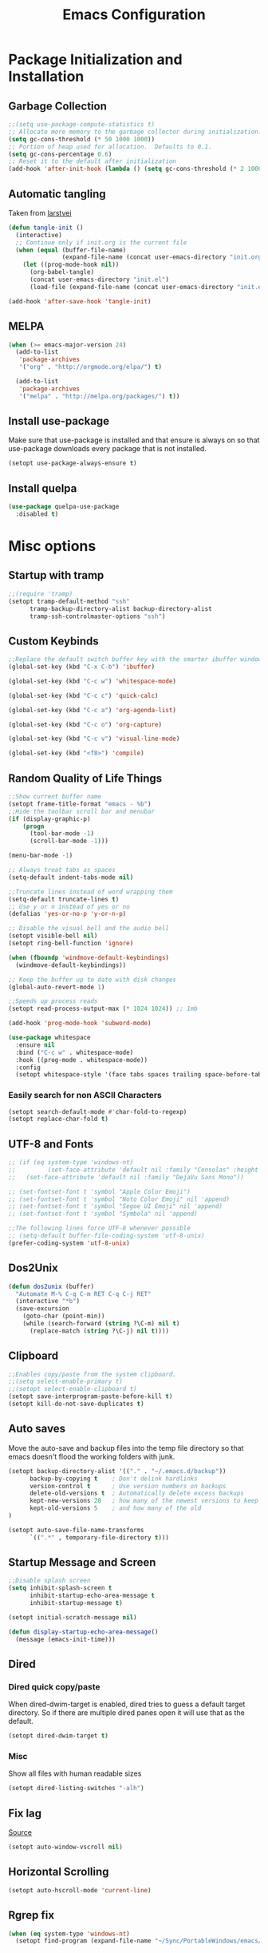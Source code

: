 #+TITLE: Emacs Configuration
#+PROPERTY: header-args :tangle yes
* Package Initialization and Installation
** Garbage Collection
#+BEGIN_SRC emacs-lisp
;;(setq use-package-compute-statistics t)
;; Allocate more memory to the garbage collector during initialization.
(setq gc-cons-threshold (* 50 1000 1000))
;; Portion of heap used for allocation.  Defaults to 0.1.
(setq gc-cons-percentage 0.6)
;; Reset it to the default after initialization
(add-hook 'after-init-hook (lambda () (setq gc-cons-threshold (* 2 1000 1000))))
#+END_SRC

** Automatic tangling
Taken from [[https://github.com/larstvei/dot-emacs/][larstvei]]
#+BEGIN_SRC emacs-lisp
(defun tangle-init ()
  (interactive)
  ;; Continue only if init.org is the current file
  (when (equal (buffer-file-name)
               (expand-file-name (concat user-emacs-directory "init.org")))
    (let ((prog-mode-hook nil))
      (org-babel-tangle)
      (concat user-emacs-directory "init.el")
      (load-file (expand-file-name (concat user-emacs-directory "init.el"))))))

(add-hook 'after-save-hook 'tangle-init)
#+END_SRC
** MELPA
#+BEGIN_SRC emacs-lisp
(when (>= emacs-major-version 24)
  (add-to-list
   'package-archives
   '("org" . "http://orgmode.org/elpa/") t)

  (add-to-list
   'package-archives
   '("melpa" . "http://melpa.org/packages/") t))
#+END_SRC

** Install use-package
Make sure that use-package is installed and that ensure is always on so that use-package downloads every package that is not installed.
#+BEGIN_SRC emacs-lisp
(setopt use-package-always-ensure t)
#+END_SRC
** Install quelpa
#+begin_src emacs-lisp
(use-package quelpa-use-package
  :disabled t)
#+end_src
* Misc options
** Startup with tramp
#+BEGIN_SRC emacs-lisp
;;(require 'tramp)
(setopt tramp-default-method "ssh"
      tramp-backup-directory-alist backup-directory-alist
      tramp-ssh-controlmaster-options "ssh")
#+END_SRC
** Custom Keybinds
#+BEGIN_SRC emacs-lisp
;;Replace the default switch buffer key with the smarter ibuffer window
(global-set-key (kbd "C-x C-b") 'ibuffer)

(global-set-key (kbd "C-c w") 'whitespace-mode)

(global-set-key (kbd "C-c c") 'quick-calc)

(global-set-key (kbd "C-c a") 'org-agenda-list)

(global-set-key (kbd "C-c o") 'org-capture)

(global-set-key (kbd "C-c v") 'visual-line-mode)

(global-set-key (kbd "<f8>") 'compile)
#+END_SRC
** Random Quality of Life Things
#+BEGIN_SRC emacs-lisp
;;Show current buffer name
(setopt frame-title-format "emacs - %b")
;;Hide the toolbar scroll bar and menubar
(if (display-graphic-p)
    (progn
      (tool-bar-mode -1)
      (scroll-bar-mode -1)))

(menu-bar-mode -1)

;; Always treat tabs as spaces
(setq-default indent-tabs-mode nil)

;;Truncate lines instead of word wrapping them
(setq-default truncate-lines t)
;; Use y or n instead of yes or no
(defalias 'yes-or-no-p 'y-or-n-p)

;; Disable the visual bell and the audio bell
(setopt visible-bell nil)
(setopt ring-bell-function 'ignore)

(when (fboundp 'windmove-default-keybindings)
  (windmove-default-keybindings))

;; Keep the buffer up to date with disk changes
(global-auto-revert-mode 1)

;;Speeds up process reads
(setopt read-process-output-max (* 1024 1024)) ;; 1mb

(add-hook 'prog-mode-hook 'subword-mode)

(use-package whitespace
  :ensure nil
  :bind ("C-c w" . whitespace-mode)
  :hook ((prog-mode . whitespace-mode))
  :config
  (setopt whitespace-style '(face tabs spaces trailing space-before-tab newline indentation empty space-after-tab space-mark tab-mark newline-mark missing-newline-at-eof)))
#+END_SRC
*** Easily search for non ASCII Characters
#+BEGIN_SRC emacs-lisp
(setopt search-default-mode #'char-fold-to-regexp)
(setopt replace-char-fold t)
#+END_SRC
** UTF-8 and Fonts
#+BEGIN_SRC emacs-lisp
;; (if (eq system-type 'windows-nt)
;;         (set-face-attribute 'default nil :family "Consolas" :height 100)
;;   (set-face-attribute 'default nil :family "DejaVu Sans Mono"))

;; (set-fontset-font t 'symbol "Apple Color Emoji")
;; (set-fontset-font t 'symbol "Noto Color Emoji" nil 'append)
;; (set-fontset-font t 'symbol "Segoe UI Emoji" nil 'append)
;; (set-fontset-font t 'symbol "Symbola" nil 'append)

;;The following lines force UTF-8 whenever possible
;; (setq-default buffer-file-coding-system 'utf-8-unix)
(prefer-coding-system 'utf-8-unix)
#+END_SRC
** Dos2Unix
#+BEGIN_SRC emacs-lisp
(defun dos2unix (buffer)
  "Automate M-% C-q C-m RET C-q C-j RET"
  (interactive "*b")
  (save-excursion
    (goto-char (point-min))
    (while (search-forward (string ?\C-m) nil t)
      (replace-match (string ?\C-j) nil t))))
#+END_SRC
** Clipboard
#+BEGIN_SRC emacs-lisp
;;Enables copy/paste from the system clipboard.
;;(setq select-enable-primary t)
;;(setopt select-enable-clipboard t)
(setopt save-interprogram-paste-before-kill t)
(setopt kill-do-not-save-duplicates t)
#+END_SRC
** Auto saves
Move the auto-save and backup files into the temp file directory so that emacs doesn't flood the working folders with junk.
#+BEGIN_SRC emacs-lisp
(setopt backup-directory-alist '(("." . "~/.emacs.d/backup"))
      backup-by-copying t    ; Don't delink hardlinks
      version-control t      ; Use version numbers on backups
      delete-old-versions t  ; Automatically delete excess backups
      kept-new-versions 20   ; how many of the newest versions to keep
      kept-old-versions 5    ; and how many of the old
)

(setopt auto-save-file-name-transforms
      `((".*" , temporary-file-directory t)))
#+END_SRC
** Startup Message and Screen
#+BEGIN_SRC emacs-lisp
;;Disable splash screen
(setq inhibit-splash-screen t
      inhibit-startup-echo-area-message t
      inhibit-startup-message t)

(setopt initial-scratch-message nil)

(defun display-startup-echo-area-message()
  (message (emacs-init-time)))
#+END_SRC
** Dired
*** Dired quick copy/paste
When dired-dwim-target is enabled, dired tries to guess a default target directory. So if there are multiple dired panes open it will use that as the default.
#+BEGIN_SRC emacs-lisp
(setopt dired-dwim-target t)
#+END_SRC
*** Misc
Show all files with human readable sizes
#+BEGIN_SRC emacs-lisp
(setopt dired-listing-switches "-alh")
#+END_SRC

** Fix lag
[[https://emacs.stackexchange.com/questions/28736/emacs-pointcursor-movement-lag/28746][Source]]
#+BEGIN_SRC emacs-lisp
(setopt auto-window-vscroll nil)
#+END_SRC
** Horizontal Scrolling
#+BEGIN_SRC emacs-lisp
(setopt auto-hscroll-mode 'current-line)
#+END_SRC
** Rgrep fix
#+BEGIN_SRC emacs-lisp
(when (eq system-type 'windows-nt)
  (setopt find-program (expand-file-name "~/Sync/PortableWindows/emacs/bin/find.exe")))
#+END_SRC
** Disable custom settings
Moves the custom file into a temp file, effectively making it session local

[[https://jamiecollinson.com/blog/my-emacs-config/][Source]]

#+BEGIN_SRC emacs-lisp
(setopt custom-file (make-temp-file "emacs-custom"))
#+END_SRC
** Enable ANSI Colors in compilation mode
#+begin_src emacs-lisp
(require 'ansi-color)
(defun colorize-compilation-buffer ()
  (let ((inhibit-read-only t))
    (ansi-color-apply-on-region (point-min) (point-max))))
(add-hook 'compilation-filter-hook 'colorize-compilation-buffer)
#+end_src
** Fido
#+begin_src emacs-lisp
(setopt tab-always-indent 'complete)
(setopt completion-styles '(basic flex))
(setopt read-buffer-completion-ignore-case t)
(setopt read-file-name-completion-ignore-case t)
(fido-vertical-mode)
#+end_src
* Custom Packages
** Evil
#+BEGIN_SRC emacs-lisp
(use-package evil
  :init (setq evil-want-keybinding nil)
  :diminish undo-tree-mode
  :ensure undo-tree
  :init
  (setq undo-tree-auto-save-history nil)
  (setq evil-undo-system 'undo-tree)
  :config
  (evil-mode 1)
  ;;Disable evil in these modes
  (evil-set-initial-state 'erc-mode 'emacs)
  (evil-set-initial-state 'message-mode 'emacs)
  (evil-set-initial-state 'sqlite-mode 'emacs)
  (global-undo-tree-mode))

(use-package evil-matchit
  :after evil
  :config (global-evil-matchit-mode 1))

(use-package evil-surround
  :after evil
  :config (global-evil-surround-mode 1))

(use-package evil-collection
  :after evil
  :config (evil-collection-init))

(use-package evil-commentary
  :after evil
  :config (evil-commentary-mode))

(use-package lispyville
  :hook ((lisp-mode . lispyville-mode)
         (emacs-lisp-mode . lispyville-mode)
         (clojure-mode . lispyville-mode))
  :config
  (lispyville-set-key-theme '(operators c-w additional slurp/barf-cp)))
#+END_SRC

*** Org-evil
#+BEGIN_SRC emacs-lisp
(use-package evil-org
  :after org
  :config
  (add-hook 'org-mode-hook 'evil-org-mode)
  (add-hook 'evil-org-mode-hook
            (lambda ()
              (evil-org-set-key-theme)))
  (require 'evil-org-agenda)
  (evil-org-agenda-set-keys))
#+END_SRC
#+BEGIN_SRC emacs-lisp
(use-package corfu
  :custom
  (corfu-auto t)
  (corfu-cycle t)             ;; Enable cycling for `corfu-next/previous'
  (corfu-preselect-first nil) ;; Disable candidate preselection

  ;; Use TAB for cycling, default is `corfu-complete'.
  :bind
  (:map corfu-map
        ("TAB" . corfu-next)
        ([tab] . corfu-next)
        ("S-TAB" . corfu-previous)
        ([backtab] . corfu-previous))

  :init
  (global-corfu-mode))

(use-package kind-icon
  :after corfu
  :custom
  (kind-icon-default-face 'corfu-default) ; to compute blended backgrounds correctly
  :config
  (add-to-list 'corfu-margin-formatters #'kind-icon-margin-formatter))
#+END_SRC
** Magit
#+BEGIN_SRC emacs-lisp
(use-package magit
  :bind ("C-c g" . magit-status))
#+END_SRC
** Get path from shell
#+begin_src emacs-lisp
(use-package exec-path-from-shell
  :if (memq window-system '(mac ns x))
  :ensure t
  :config
  (exec-path-from-shell-initialize))
#+end_src
** Flymake
#+begin_src emacs-lisp
(use-package flymake
  :ensure nil
  :config
  (define-key evil-normal-state-map (kbd "C-j") 'flymake-goto-next-error)
  (define-key evil-normal-state-map (kbd "C-k") 'flymake-goto-prev-error))
#+end_src
** Kubed
#+begin_src emacs-lisp
(use-package kubed
  :bind (("C-c k" . kubed-prefix-map)
         :map kubed-prefix-map
         ("k" . kubed-transient)))
#+end_src
* Programming Modes
** Language Independent Settings
*** Parens
#+BEGIN_SRC emacs-lisp
(show-paren-mode t)
(setq show-paren-delay 0)
(setq show-paren-style 'expression)
#+END_SRC
*** Whitespace
#+BEGIN_SRC emacs-lisp
(use-package ws-butler
  :commands ws-butler-mode
  :init (add-hook 'prog-mode-hook 'ws-butler-mode))
#+END_SRC
*** git-gutter
#+BEGIN_SRC emacs-lisp
(use-package git-gutter
  :commands git-gutter-mode
  :hook (prog-mode . git-gutter-mode))
#+END_SRC
** Eglot
#+begin_src emacs-lisp
(use-package eglot
  :ensure nil
  :hook ((js-mode . eglot-ensure)
                 (python-mode . eglot-ensure)
                 (html-mode . eglot-ensure)
                 (css-mode . eglot-ensure)
                 (scala-mode . eglot-ensure))
  :init
  (add-hook 'before-save-hook #'eglot-format-buffer)
  :config
  ;; enable corfu
  (setq completion-category-defaults nil)
  (add-to-list 'eglot-server-programs '(mhtml-mode . ("html-languageserver" "--stdio")))
  (add-to-list 'eglot-server-programs '(css-mode . ("css-languageserver" "--stdio"))))
#+end_src
** Fsharp
#+begin_src emacs-lisp
(use-package fsharp-mode
  :disabled t)
#+end_src
** Python
#+begin_src emacs-lisp
(use-package python-mode
  :mode ("\\.py\\'" . python-mode)
  :ensure t)

(use-package pyvenv-auto
  :hook ((python-mode . pyvenv-auto-run)))
#+end_src

** Tree Sitter
#+begin_src emacs-lisp
(use-package tree-sitter
  :ensure nil
  :config
  (global-tree-sitter-mode)
  (add-hook 'tree-sitter-after-on-hook #'tree-sitter-hl-mode))


(use-package treesit-auto
  :config
  (setq treesit-auto-install 'prompt)
  (global-treesit-auto-mode))

(use-package tree-sitter-indent
  :after tree-sitter)
#+end_src
** Ruby
#+begin_src emacs-lisp
  (use-package ruby-ts-mode
    :mode "\\.rb\\'"
    :mode "Rakefile\\'"
    :mode "Gemfile\\'")

(use-package chruby
  :commands chruby-use-corresponding
  :hook ((ruby-mode . chruby-use-corresponding)))

(use-package inf-ruby
  :after ruby)
#+end_src

** Yaml
#+begin_src emacs-lisp
(use-package yaml-mode)
#+end_src

** Dockerfile
#+begin_src emacs-lisp
(use-package dockerfile-mode)
#+end_src
** Go
#+begin_src emacs-lisp
(use-package go-mode)
#+end_src
** C-Mode
*** Indentation
#+BEGIN_SRC emacs-lisp
;;Indent c++ code with 4 spaces
(defun indent-c-mode-hook ()
  (setq c-basic-offset 4
        c-indent-level 4
        c-default-style "linux"))
(add-hook 'c-mode-common-hook 'indent-c-mode-hook)
#+END_SRC
** Javascript
*** Typescript
#+begin_src emacs-lisp
(add-to-list 'auto-mode-alist
             '("\\.ts\\'" . js-mode))
#+end_src
** Markdown
#+BEGIN_SRC emacs-lisp
(use-package markdown-mode
  :commands (markdown-mode gfm-mode)
  :mode (("README\\.md\\'" . gfm-mode)
         ("\\.md\\'" . markdown-mode)
         ("\\.markdown\\'" . markdown-mode))
  :custom (markdown-command "multimarkdown"))
#+END_SRC
** Sly
#+BEGIN_SRC emacs-lisp
(use-package sly
  :init
  (with-eval-after-load 'sly-mrepl
    (define-key sly-mrepl-mode-map (kbd "<C-up>") 'sly-mrepl-previous-input-or-button)
    (define-key sly-mrepl-mode-map (kbd "<C-down>") 'sly-mrepl-next-input-or-button))

  :config
  (setq sly-lisp-implementations
        '((sbcl ("sbcl") :coding-system utf-8-unix)
          (qlot ("qlot" "exec" "sbcl") :coding-system utf-8-unix))))
#+END_SRC

** Very Large files
#+begin_src emacs-lisp
(if (version<= "27.1" emacs-version)
    (global-so-long-mode 1))
#+end_src
** Nix
#+begin_src emacs-lisp
(use-package nix-mode)
#+end_src
** Direnv
#+begin_src emacs-lisp
(unless (eq system-type 'windows-nt)
  (use-package envrc
    :config
    (envrc-global-mode)))
#+end_src
** Ansible
#+begin_src emacs-lisp
(use-package ansible)
#+end_src
* Org Mode

#+BEGIN_SRC emacs-lisp
(use-package org
  :mode ("\\.org" . org-mode)
  :diminish (org-indent-mode visual-line-mode)
  :custom (org-plantuml-exec-mode 'plantuml)
  :ensure org-superstar
  :ensure org-contrib
  :ensure htmlize
  :defer t
  :config
  (progn
    (setq org-src-preserve-indentation nil

          org-confirm-babel-evaluate nil
          org-return-follows-link t
          org-startup-with-inline-images t
          org-descriptive-links nil
          ;; Automatically preview latex fragments, and store the image files in the temp directory
          ;; org-startup-with-latex-preview t
          org-latex-preview-ltxpng-directory (expand-file-name
                                              (concat temporary-file-directory "ltxpng/"))
          ;; org-latex-create-formula-image-program 'imagemagick
          ;; allows alphabetical lists
          org-list-allow-alphabetical t
          ;; requires superscripts to use groups ({})
          org-use-sub-superscripts nil
          org-export-with-toc nil)

    ;; org-src config
    (setq
     org-edit-src-content-indentation 0
     org-src-fontify-natively t
     org-src-tab-acts-natively t
     org-src-window-setup 'current-window)

    ;; Make windmove work in org-mode:
    (add-hook 'org-shiftup-final-hook 'windmove-up)
    (add-hook 'org-shiftleft-final-hook 'windmove-left)
    (add-hook 'org-shiftdown-final-hook 'windmove-down)
    (add-hook 'org-shiftright-final-hook 'windmove-right)

    ;; Org-publish config
    (setq org-html-validation-link nil)
    (add-hook 'org-mode-hook 'org-toggle-pretty-entities)
    (add-hook 'org-mode-hook 'org-superstar-mode)
    (add-hook 'org-mode-hook 'org-indent-mode)
    (add-hook 'org-mode-hook 'visual-line-mode))

  (require 'ox-md)
  (require 'ob-tcl)

  (org-babel-do-load-languages
   'org-babel-load-languages
   '((python . t)
     (java . t)
     (haskell . t)
     (calc . t)
     (tcl . t)
     (plantuml . t)
     (lisp . t)
     (shell . t)
     (ruby . t)
     (js . t)
     (C . t)
     (scheme . t)))
#+END_SRC
** Org Agenda
#+begin_src emacs-lisp
(setq org-agenda-files '("~/Sync/Notes/agenda.org"))

(setq org-capture-templates
      '(("j" "Journal" entry (file+datetree "~/Sync/Notes/journal.org")
         "* %?\nEntered on %U\n  %i\n  %a")))
#+end_src
** Org Publish
This is still inside the org use-package
#+BEGIN_SRC emacs-lisp
(defun neo-postamble (plist)
  (format
   "<a id=\"sticky_arrow\" href=\"#top\">Top</a>
  <footer>
    <p>This site was generated using <a href=\"https://orgmode.org/\">org mode</a> on <em>%s</em></p>
  </footer>" (current-time-string)))

(setq neo-site-head-extra "<link rel='stylesheet' type='text/css' href='../css/style.css' />")

;; Custom blog sitemap
;; Taken from https://www.evenchick.com/blog/blogging-with-org-mode.html
(defun neo-site-format-entry (entry style project)
  (format "[[file:%s][%s]] --- %s"
          entry
          (org-publish-find-title entry project)
          (format-time-string "%Y-%m-%d" (org-publish-find-date entry project))))

(setq org-publish-project-alist
      `(("org-content"
         :author "neosloth"
         ;; Location of org files
         :base-directory "~/Sync/Notes/website/content/"
         :base-extension "org"
         :publishing-directory "~/Sync/publish/"
         :auto-sitemap nil
         :html-postamble neo-postamble
         :html-html5-fancy t
         :htmlized-source t
         :recursive t
         :publishing-function org-html-publish-to-html)

        ("org-static"
         :base-directory "~/Sync/Notes/website/static/"
         :base-extension "css\\|js\\|png\\|jpg\\|gif\\|pdf\\|mp3\\|ogg\\|dec\\|m4a\\|ico\\|html\\|txt"
         :publishing-directory "~/Sync/publish/"
         :recursive t
         :publishing-function org-publish-attachment)

        ("org-src-content"
         :base-directory "~/Sync/Notes/website/content/"
         :base-extension "org"
         :publishing-directory "~/Sync/publish/src/content/"
         :recursive t
         :publishing-function org-publish-attachment)

        ("org-roam"
         :auto-sitemap t
         :base-directory "~/Sync/Notes/roam"
         :base-extension "org"
         :publishing-directory "~/Sync/publish-roam"
         :html-html5-fancy t
         :recursive t
         :publishing-function org-html-publish-to-html)

        ("website" :components ("org-content" "org-static" "org-blog" "org-src-content")))))
#+END_SRC


** Org-roam
#+begin_src emacs-lisp
(use-package org-roam
  :ensure t
  :custom
  (org-roam-directory (file-truename "~/Sync/Notes/roam"))
  :bind (("C-c n l" . org-roam-buffer-toggle)
         ("C-c n f" . org-roam-node-find)
         ("C-c n g" . org-roam-graph)
         ("C-c n i" . org-roam-node-insert)
         ("C-c n c" . org-roam-capture)
         ;; Dailies
         ("C-c n j" . org-roam-dailies-capture-today))
  :custom
  (org-roam-capture-templates '(("d" "default" plain "%?" :target (file+head "${slug}.org" "#+title: ${title}")
                               :unnarrowed t))
  ;; If you're using a vertical completion framework, you might want a more informative completion interface
  (org-roam-node-display-template (concat "${title:*} " (propertize "${tags:10}" 'face 'org-tag)))
  :config
  (org-roam-db-autosync-mode)
  (require 'org-roam-dailies)
  (require 'org-roam-export)))
#+end_src
** Export Backends
*** ox-slack
#+begin_src emacs-lisp
(use-package ox-slack
  :after org)
#+end_src
* Theme
** Modeline
#+BEGIN_SRC emacs-lisp
(setq-default mode-line-format
              '("%e" mode-line-front-space mode-line-mule-info mode-line-client mode-line-modified mode-line-remote mode-line-frame-identification mode-line-buffer-identification "   " mode-line-position evil-mode-line-tag
                (vc-mode vc-mode)
                "  " mode-line-misc-info mode-line-end-spaces))
#+END_SRC

** Zerodark
#+BEGIN_SRC emacs-lisp
(use-package modus-themes
  :config
  (load-theme 'modus-vivendi-tinted t))
#+END_SRC
